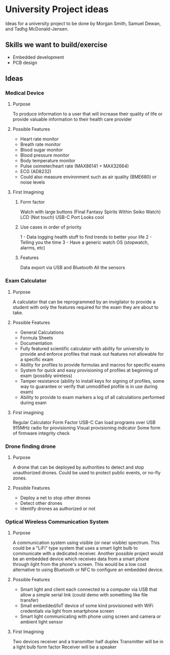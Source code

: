 * University Project ideas

Ideas for a university project to be done by Morgan Smith, Samuel
Dewan, and Tadhg McDonald-Jensen.

** Skills we want to build/exercise
   - Embedded development
   - PCB design

** Ideas
*** Medical Device
**** Purpose
     To produce information to a user that will increase their quality
     of life or provide valuable information to their health care provider
**** Possible Features
     - Heart rate monitor
     - Breath rate monitor
     - Blood sugar monitor
     - Blood pressure monitor
     - Body temperature monitor
     - Pulse oximeter/heart rate (MAX86141 + MAX32664)
     - ECG (AD8232)
     - Could also measure environment such as air quality (BME680) or noise
       levels
**** First Imagining
***** Form factor
Watch with large buttons (Final Fantasy Spirits Within Seiko Watch)
LCD (Not touch)
USB-C Port
Looks cool
***** Use cases in order of priority
1 - Data logging health stuff to find trends to better your life
2 - Telling you the time
3 - Have a generic watch OS (stopwatch, alarms, etc)
***** Features
Data export via USB and Bluetooth
All the sensors

*** Exam Calculator
**** Purpose
     A calculator that can be reprogrammed by an invigilator to provide
     a student with only the features required for the exam they are
     about to take.
**** Possible Features
     - General Calculations
     - Formula Sheets
     - Documentation
     - Fully featured scientific calculator with ability for university to
       provide and enforce profiles that mask out features not allowable for a
       specific exam
     - Ability for profiles to provide formulas and macros for specific exams
     - System for quick and easy provisioning of profiles at beginning of exam
       (possibly wireless)
     - Tamper resistance (ability to install keys for signing of profiles, some
       way to guarantee or verify that unmodified profile is in use during exam)
     - Ability to provide to exam markers a log of all calculations performed
       during exam
**** First imagining
Regular Calculator Form Factor
USB-C
Can load programs over USB
915MHz radio for provisioning
Visual provisioning indicator
Some form of firmware integrity check
*** Drone finding drone
**** Purpose
     A drone that can be deployed by authorities to detect and stop
     unauthorized drones. Could be used to protect public events, or
     no-fly zones.
**** Possible Features
     - Deploy a net to stop other drones
     - Detect other drones
     - Identify drones as authorized or not

*** Optical Wireless Communication System
**** Purpose
     A communication system using visible (or near visible) spectrum. This could
     be a "LiFi" type system that uses a smart light bulb to communicate with a
     dedicated receiver. Another possible project would be an embedded device
     which receives data from a smart phone through light from the phone's
     screen. This would be a low cost alternative to using Bluetooth or NFC to
     configure an embedded device.
**** Possible Features
     - Smart light and client each connected to a computer via USB that allow a
       simple serial link (could demo with something like file transfer)
     - Small embedded/IoT device of some kind provisioned with WiFi credentials
       via light from smartphone screen
     - Smart light communicating with phone using screen and camera or ambient
       light sensor
**** First Imagining
Two devices receiver and a transmitter half duplex
Transmitter will be in a light bulb form factor
Receiver will be a speaker
